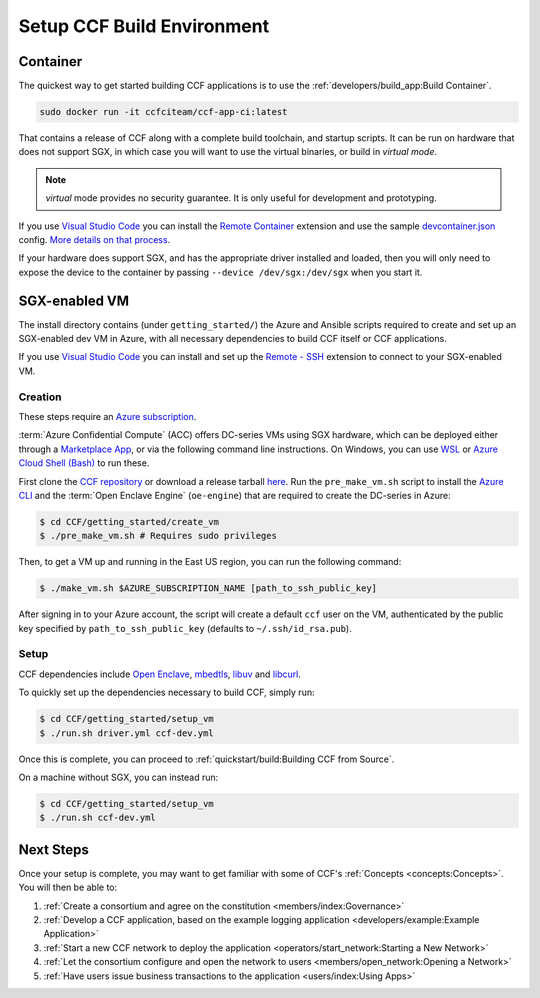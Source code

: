 Setup CCF Build Environment
===========================

Container
---------

The quickest way to get started building CCF applications is to use the :ref:`developers/build_app:Build Container`.

.. code-block:: bash

    sudo docker run -it ccfciteam/ccf-app-ci:latest

That contains a release of CCF along with a complete build toolchain, and startup scripts. It can be run
on hardware that does not support SGX, in which case you will want to use the virtual binaries, or build in `virtual mode`.

.. note::

    `virtual` mode provides no security guarantee. It is only useful for development and prototyping.

If you use `Visual Studio Code`_ you can install the `Remote Container`_ extension and use the sample `devcontainer.json`_ config.
`More details on that process <https://code.visualstudio.com/docs/remote/containers#_quick-start-open-a-public-git-repository-in-an-isolated-container-volume>`_.

.. _`Visual Studio Code`: https://code.visualstudio.com/
.. _`Remote Container`: https://code.visualstudio.com/docs/remote/containers
.. _`devcontainer.json`: https://github.com/microsoft/CCF/blob/master/.devcontainer/devcontainer.json

If your hardware does support SGX, and has the appropriate driver installed and loaded, then you will only need to expose
the device to the container by passing ``--device /dev/sgx:/dev/sgx`` when you start it.

SGX-enabled VM
---------------

The install directory contains (under ``getting_started/``) the Azure and Ansible scripts required to create and set up
an SGX-enabled dev VM in Azure, with all necessary dependencies to build CCF itself or CCF applications.

If you use `Visual Studio Code`_ you can install and set up the `Remote - SSH`_ extension to connect to your SGX-enabled VM.

.. _`Remote - SSH`: https://code.visualstudio.com/docs/remote/ssh-tutorial

Creation
~~~~~~~~

These steps require an `Azure subscription <https://docs.microsoft.com/en-us/azure/billing/billing-create-subscription#create-a-subscription-in-the-azure-portal>`_.

:term:`Azure Confidential Compute` (ACC) offers DC-series VMs using SGX hardware, which can be deployed either through a `Marketplace App`_, or via the following command line instructions.
On Windows, you can use `WSL <https://docs.microsoft.com/en-us/windows/wsl/install-win10>`_ or `Azure Cloud Shell (Bash) <https://azure.microsoft.com/en-us/features/cloud-shell/>`_ to run these.

First clone the `CCF repository <https://github.com/microsoft/CCF>`_ or download a release tarball `here <https://github.com/microsoft/CCF/releases>`_.
Run the ``pre_make_vm.sh`` script to install the `Azure CLI`_ and the :term:`Open Enclave Engine` (``oe-engine``) that are required to create the DC-series in Azure:

.. code-block:: bash

    $ cd CCF/getting_started/create_vm
    $ ./pre_make_vm.sh # Requires sudo privileges

Then, to get a VM up and running in the East US region, you can run the following command:

.. code-block:: bash

    $ ./make_vm.sh $AZURE_SUBSCRIPTION_NAME [path_to_ssh_public_key]

After signing in to your Azure account, the script will create a default ``ccf`` user on the VM, authenticated by the public key specified by ``path_to_ssh_public_key`` (defaults to ``~/.ssh/id_rsa.pub``).

.. _`Marketplace App`: https://aka.ms/ccvm
.. _`Azure CLI`: https://docs.microsoft.com/en-us/cli/azure/install-azure-cli

Setup
~~~~~

CCF dependencies include `Open Enclave`_, mbedtls_, libuv_ and libcurl_.

To quickly set up the dependencies necessary to build CCF, simply run:

.. code-block:: bash

    $ cd CCF/getting_started/setup_vm
    $ ./run.sh driver.yml ccf-dev.yml

Once this is complete, you can proceed to :ref:`quickstart/build:Building CCF from Source`.

On a machine without SGX, you can instead run:

.. code-block:: bash

    $ cd CCF/getting_started/setup_vm
    $ ./run.sh ccf-dev.yml

.. _`Open Enclave`: https://github.com/openenclave/openenclave
.. _mbedtls: https://tls.mbed.org/
.. _libuv: https://github.com/libuv/libuv
.. _libcurl: https://curl.haxx.se/libcurl/

Next Steps
----------

Once your setup is complete, you may want to get familiar with some of CCF's :ref:`Concepts <concepts:Concepts>`. You will then be able to:

1. :ref:`Create a consortium and agree on the constitution <members/index:Governance>`
2. :ref:`Develop a CCF application, based on the example logging application <developers/example:Example Application>`
3. :ref:`Start a new CCF network to deploy the application <operators/start_network:Starting a New Network>`
4. :ref:`Let the consortium configure and open the network to users <members/open_network:Opening a Network>`
5. :ref:`Have users issue business transactions to the application <users/index:Using Apps>`


